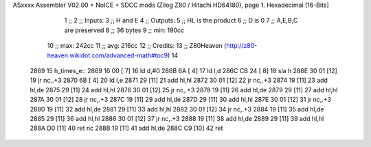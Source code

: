 ASxxxx Assembler V02.00 + NoICE + SDCC mods  (Zilog Z80 / Hitachi HD64180), page 1.
Hexadecimal [16-Bits]



                              1 ;; 
                              2 ;; Inputs:
                              3 ;;   H and E
                              4 ;; Outputs:
                              5 ;;   HL is the product
                              6 ;;   D is 0
                              7 ;;   A,E,B,C are preserved
                              8 ;; 36 bytes
                              9 ;; min: 190cc
                             10 ;; max: 242cc
                             11 ;; avg: 216cc
                             12 ;; Credits:
                             13 ;;  Z80Heaven (http://z80-heaven.wikidot.com/advanced-math#toc9)
                             14 
   2869                      15 h_times_e::
   2869 16 00         [ 7]   16   ld d,#0
   286B 6A            [ 4]   17   ld l,d
   286C CB 24         [ 8]   18   sla h 
   286E 30 01         [12]   19   jr nc,.+3 
   2870 6B            [ 4]   20   ld l,e
   2871 29            [11]   21   add hl,hl 
   2872 30 01         [12]   22   jr nc,.+3 
   2874 19            [11]   23   add hl,de
   2875 29            [11]   24   add hl,hl 
   2876 30 01         [12]   25   jr nc,.+3 
   2878 19            [11]   26   add hl,de
   2879 29            [11]   27   add hl,hl 
   287A 30 01         [12]   28   jr nc,.+3 
   287C 19            [11]   29   add hl,de
   287D 29            [11]   30   add hl,hl 
   287E 30 01         [12]   31   jr nc,.+3 
   2880 19            [11]   32   add hl,de
   2881 29            [11]   33   add hl,hl 
   2882 30 01         [12]   34   jr nc,.+3 
   2884 19            [11]   35   add hl,de
   2885 29            [11]   36   add hl,hl 
   2886 30 01         [12]   37   jr nc,.+3 
   2888 19            [11]   38   add hl,de
   2889 29            [11]   39   add hl,hl 
   288A D0            [11]   40   ret nc 
   288B 19            [11]   41   add hl,de
   288C C9            [10]   42   ret
